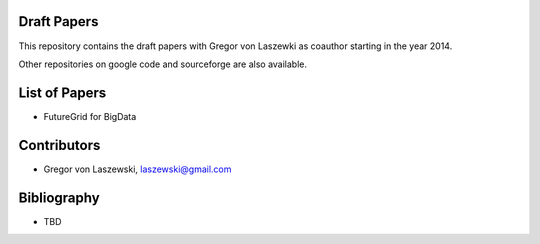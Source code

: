 Draft Papers
==================================

This repository contains the draft papers with Gregor von Laszewki as
coauthor starting in the year 2014.

Other repositories on google code and sourceforge are also available.

List of Papers
===============

* FutureGrid for BigData

Contributors
=============

* Gregor von Laszewski, laszewski@gmail.com

Bibliography
=============

* TBD

